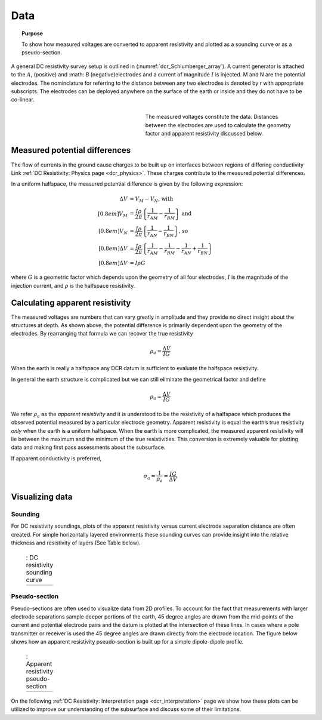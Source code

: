 .. _dcr_data:

Data
====

.. topic:: Purpose 

   To show how measured voltages are converted to apparent resistivity and plotted as a sounding curve or as a pseudo-section. 

A general DC resistivity survey setup is outlined in (:numref:`dcr_Schlumberger_array`). A current generator is attached to the :math:`A`, (positive) and :math: `B` (negative)electrodes and a current of magnitude :math:`I` is injected. M and N are the potential electrodes. The nominclature for referring to the distance between any two electrodes is denoted by r with appropriate subscripts. The electrodes can be deployed anywhere on the surface of the earth or inside and they do not have to be co-linear. 

.. figure:: ./images/DCR_Gradient-Schlumberger_Array.svg
	:name: dcr_Schlumberger_array
	:align: right
	:figwidth: 50%

	The measured voltages constitute the data. Distances between the electrodes are used to calculate the geometry factor and apparent resistivity discussed below.	

Measured potential differences
------------------------------
The flow of currents in the ground cause charges to be built up on  interfaces between regions of differing conductivity 
Link :ref:`DC Resistivity: Physics page <dcr_physics>`. These charges contribute to the measured potential differences. 

In a uniform halfspace, the measured potential 
difference is given by the following expression:

.. math::
	\Delta V &= V_M - V_N \textrm{, with} \\[0.8em]
	V_M &= \frac{I \rho}{2 \pi} \left \{ \frac{1}{r_{AM}}  -  \frac{1}{r_{BM}} \right \} \textrm{ and}  \\[0.8em]
	V_N &= \frac{I \rho}{2 \pi} \left \{ \frac{1}{r_{AN}}  -  \frac{1}{r_{BN}} \right \} \textrm{, so} \\[0.8em]
	\Delta V &= \frac{I \rho}{2 \pi} \left \{ \frac{1}{r_{AM}} - \frac{1}{r_{BM}} - \frac{1}{r_{AN}} + \frac{1}{r_{BN}} \right \}\\[0.8em]
	\Delta V &=I \rho G

where :math:`G` is a geometric factor which depends upon the geometry of all four electrodes, 
:math:`I` is the magnitude of the injection current,  and :math:`\rho` is the halfspace resistivity.

.. _dcr_apparent_res:

Calculating apparent resistivity
--------------------------------
The measured voltages are numbers that can vary greatly in amplitude and they provide no direct insight about the structures at depth. As shown above, the potential difference is primarily dependent upon the geometry of the electrodes. By rearranging that formula we can recover the true resistivity

.. math::
		\rho_a = \frac{\Delta V}{IG}

When the earth is really a halfspace any DCR datum is sufficient to evaluate the halfspace resistivity. 


In general the earth structure is complicated but we can still eliminate the geometrical factor and define 

.. math::
		\rho_a = \frac{\Delta V}{IG}

We refer :math:`\rho_a` as the *apparent resistivity* and it is understood to be the resistivity of a halfspace which produces the observed potential measured by a particular electrode geometry. Apparent resistivity is equal the earth’s true resistivity *only* when 
the earth is a uniform halfspace. When the earth is more complicated, the measured 
apparent resistivity will lie between the maximum and the minimum of the true resistivities. This conversion is extremely valuable for plotting data and making first pass assessments about the subsurface.
 

If apparent conductivity is preferred,  

.. math::
		\sigma_a = \frac{1}{\rho_a} = \frac{IG}{\Delta V}


Visualizing data
----------------

.. _dcr_sounding:

Sounding
********

For DC resistivity soundings, plots of the apparent resistivity versus current electrode 
separation distance are often created. For simple horizontally layered 
environments these sounding curves can provide insight into the relative thickness and 
resistivity of layers (See Table below).  

 .. list-table:: : DC resistivity sounding curve
   :header-rows: 0
   :widths: 10
   :stub-columns: 0

   *  - .. raw:: html
            :file: images/sounding_radio_buttons.html


.. _dcr_Pseudo_section:

Pseudo-section
**************
Pseudo-sections are often used to visualize data from 2D profiles. To account for the fact 
that measurements with larger electrode separations sample deeper portions of the earth, 45 
degree angles are drawn from the mid-points of the current and potential electrode pairs and 
the datum is plotted at the intersection of these lines. In cases where a pole transmitter 
or receiver is used the 45 degree angles are drawn directly from the electrode location. 
The figure below shows how an apparent resistivity pseudo-section is built up for a simple 
dipole-dipole profile. 

 .. list-table:: : Apparent resistivity pseudo-section
   :header-rows: 0
   :widths: 10
   :stub-columns: 0

   *  - .. raw:: html
            :file: images/pseudosection_radio_buttons.html

On the following :ref:`DC Resistivity: Interpretation page <dcr_interpretation>` page we show how 
these plots can be utilized to improve our understanding of the subsurface and discuss some of 
their limitations.